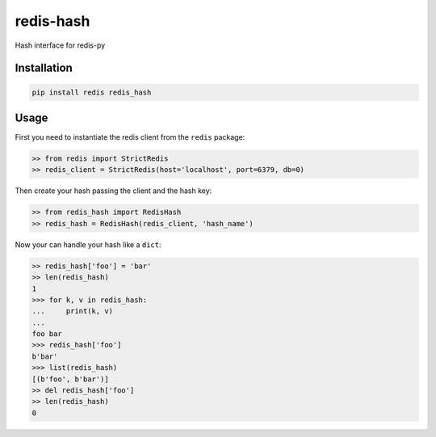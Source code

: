 ==========
redis-hash
==========

.. image:: https://badge.fury.io/py/redis-hash.svg
    :target: https://badge.fury.io/py/redis-hash

.. image:: https://travis-ci.org/lamenezes/redis-hash.svg?branch=master
    :target: https://travis-ci.org/lamenezes/redis-hash

.. image:: https://coveralls.io/repos/github/lamenezes/redis-hash/badge.svg?branch=master
    :target: https://coveralls.io/github/lamenezes/redis-hash?branch=master


Hash interface for redis-py

Installation
============

.. code:: bash

    pip install redis redis_hash


Usage
=====

First you need to instantiate the redis client from the ``redis`` package:


.. code:: python

    >> from redis import StrictRedis
    >> redis_client = StrictRedis(host='localhost', port=6379, db=0)

Then create your hash passing the client and the hash key:

.. code:: python

    >> from redis_hash import RedisHash
    >> redis_hash = RedisHash(redis_client, 'hash_name')

Now your can handle your hash like a ``dict``:

.. code:: python

    >> redis_hash['foo'] = 'bar'
    >> len(redis_hash)
    1
    >>> for k, v in redis_hash:
    ...     print(k, v)
    ...
    foo bar
    >>> redis_hash['foo']
    b'bar'
    >>> list(redis_hash)
    [(b'foo', b'bar')]
    >> del redis_hash['foo']
    >> len(redis_hash)
    0
